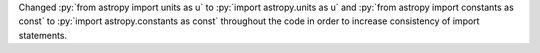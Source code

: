 Changed :py:`from astropy import units as u` to :py:`import astropy.units as u`
and :py:`from astropy import constants as const`
to :py:`import astropy.constants as const` throughout the code in order to
increase consistency of import statements.
